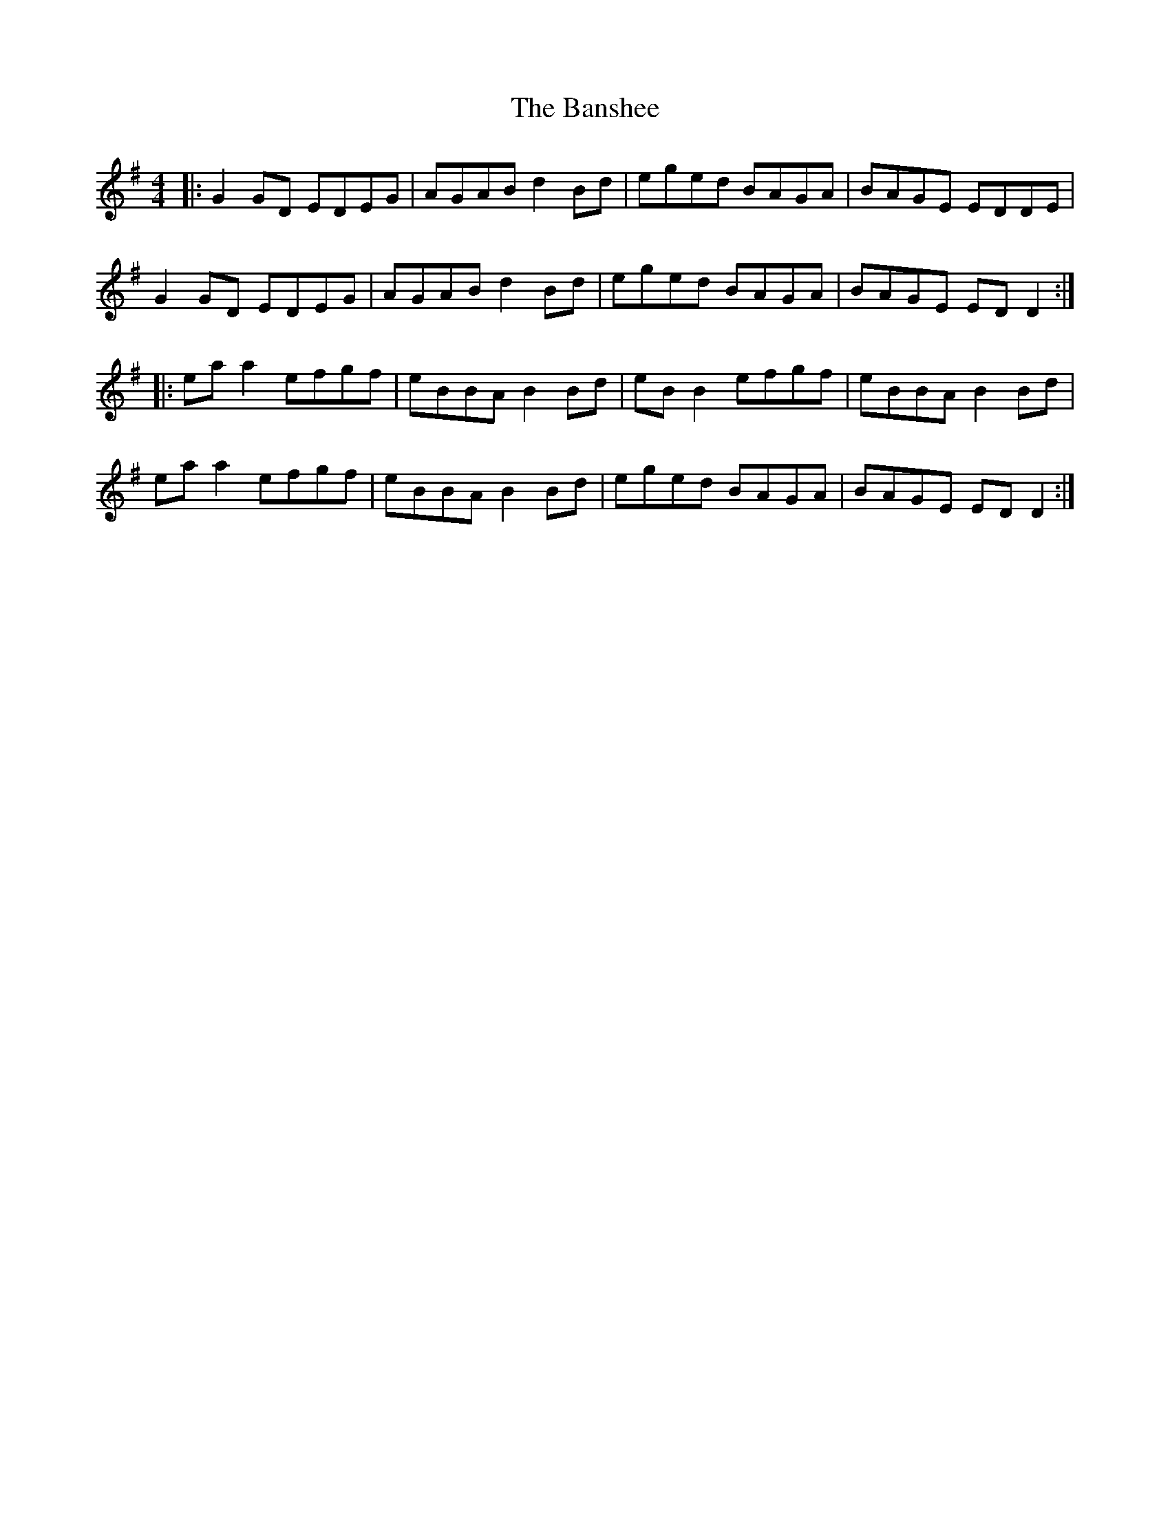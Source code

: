 X: 2785
T: Banshee, The
R: reel
M: 4/4
K: Gmajor
|:G2 GD EDEG|AGAB d2 Bd|eged BAGA|BAGE EDDE|
G2 GD EDEG|AGAB d2 Bd|eged BAGA|BAGE ED D2:|
|:ea a2 efgf|eBBA B2 Bd|eB B2 efgf|eBBA B2 Bd|
ea a2 efgf|eBBA B2 Bd|eged BAGA|BAGE EDD2:|


